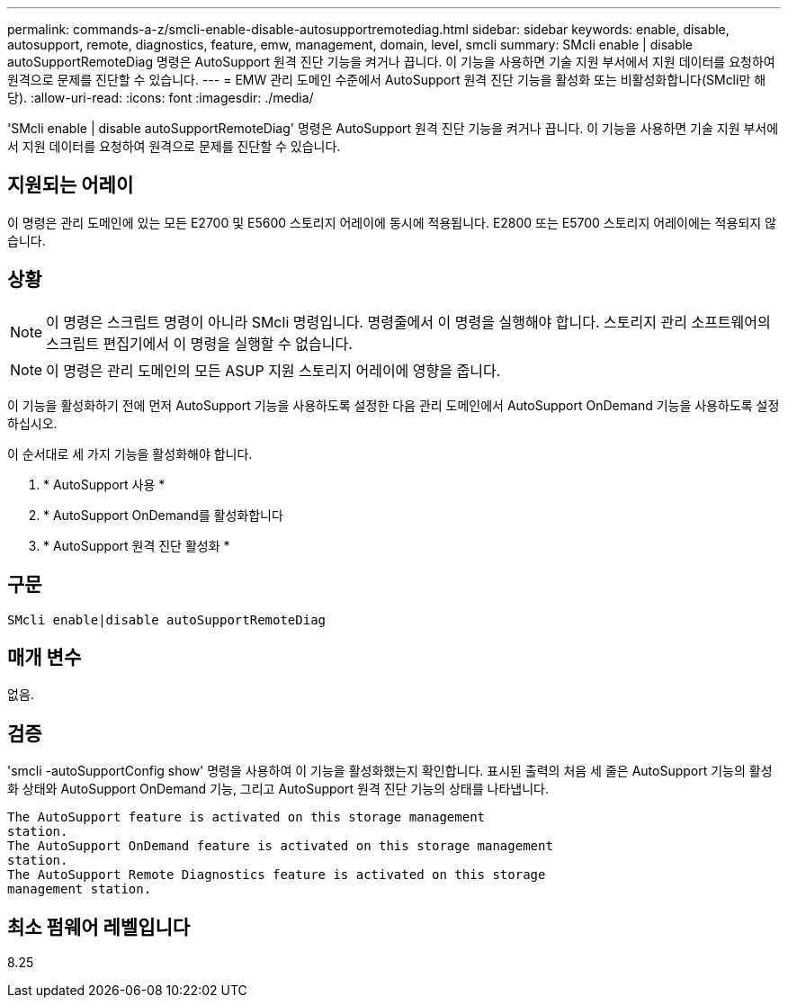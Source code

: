 ---
permalink: commands-a-z/smcli-enable-disable-autosupportremotediag.html 
sidebar: sidebar 
keywords: enable, disable, autosupport, remote, diagnostics, feature, emw, management, domain, level, smcli 
summary: SMcli enable | disable autoSupportRemoteDiag 명령은 AutoSupport 원격 진단 기능을 켜거나 끕니다. 이 기능을 사용하면 기술 지원 부서에서 지원 데이터를 요청하여 원격으로 문제를 진단할 수 있습니다. 
---
= EMW 관리 도메인 수준에서 AutoSupport 원격 진단 기능을 활성화 또는 비활성화합니다(SMcli만 해당).
:allow-uri-read: 
:icons: font
:imagesdir: ./media/


[role="lead"]
'SMcli enable | disable autoSupportRemoteDiag' 명령은 AutoSupport 원격 진단 기능을 켜거나 끕니다. 이 기능을 사용하면 기술 지원 부서에서 지원 데이터를 요청하여 원격으로 문제를 진단할 수 있습니다.



== 지원되는 어레이

이 명령은 관리 도메인에 있는 모든 E2700 및 E5600 스토리지 어레이에 동시에 적용됩니다. E2800 또는 E5700 스토리지 어레이에는 적용되지 않습니다.



== 상황

[NOTE]
====
이 명령은 스크립트 명령이 아니라 SMcli 명령입니다. 명령줄에서 이 명령을 실행해야 합니다. 스토리지 관리 소프트웨어의 스크립트 편집기에서 이 명령을 실행할 수 없습니다.

====
[NOTE]
====
이 명령은 관리 도메인의 모든 ASUP 지원 스토리지 어레이에 영향을 줍니다.

====
이 기능을 활성화하기 전에 먼저 AutoSupport 기능을 사용하도록 설정한 다음 관리 도메인에서 AutoSupport OnDemand 기능을 사용하도록 설정하십시오.

이 순서대로 세 가지 기능을 활성화해야 합니다.

. * AutoSupport 사용 *
. * AutoSupport OnDemand를 활성화합니다
. * AutoSupport 원격 진단 활성화 *




== 구문

[listing]
----
SMcli enable|disable autoSupportRemoteDiag
----


== 매개 변수

없음.



== 검증

'smcli -autoSupportConfig show' 명령을 사용하여 이 기능을 활성화했는지 확인합니다. 표시된 출력의 처음 세 줄은 AutoSupport 기능의 활성화 상태와 AutoSupport OnDemand 기능, 그리고 AutoSupport 원격 진단 기능의 상태를 나타냅니다.

[listing]
----
The AutoSupport feature is activated on this storage management
station.
The AutoSupport OnDemand feature is activated on this storage management
station.
The AutoSupport Remote Diagnostics feature is activated on this storage
management station.
----


== 최소 펌웨어 레벨입니다

8.25
